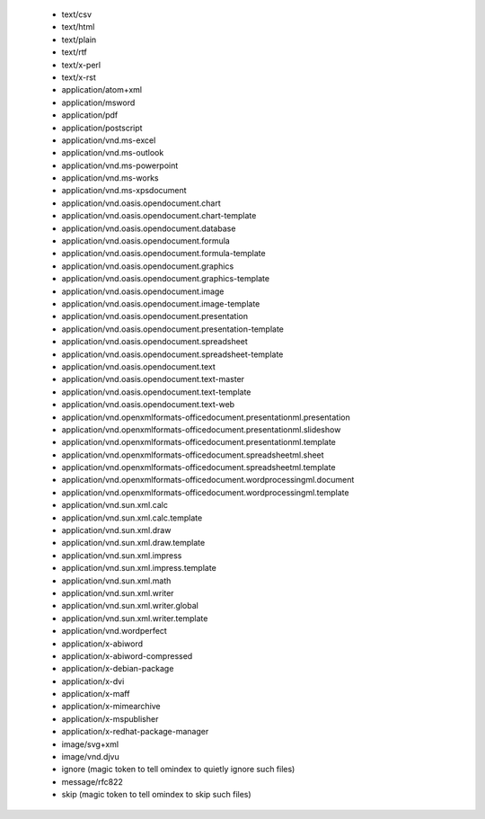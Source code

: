    - text/csv
   - text/html
   - text/plain
   - text/rtf
   - text/x-perl
   - text/x-rst
   - application/atom+xml
   - application/msword
   - application/pdf
   - application/postscript
   - application/vnd.ms-excel
   - application/vnd.ms-outlook
   - application/vnd.ms-powerpoint
   - application/vnd.ms-works
   - application/vnd.ms-xpsdocument
   - application/vnd.oasis.opendocument.chart
   - application/vnd.oasis.opendocument.chart-template
   - application/vnd.oasis.opendocument.database
   - application/vnd.oasis.opendocument.formula
   - application/vnd.oasis.opendocument.formula-template
   - application/vnd.oasis.opendocument.graphics
   - application/vnd.oasis.opendocument.graphics-template
   - application/vnd.oasis.opendocument.image
   - application/vnd.oasis.opendocument.image-template
   - application/vnd.oasis.opendocument.presentation
   - application/vnd.oasis.opendocument.presentation-template
   - application/vnd.oasis.opendocument.spreadsheet
   - application/vnd.oasis.opendocument.spreadsheet-template
   - application/vnd.oasis.opendocument.text
   - application/vnd.oasis.opendocument.text-master
   - application/vnd.oasis.opendocument.text-template
   - application/vnd.oasis.opendocument.text-web
   - application/vnd.openxmlformats-officedocument.presentationml.presentation
   - application/vnd.openxmlformats-officedocument.presentationml.slideshow
   - application/vnd.openxmlformats-officedocument.presentationml.template
   - application/vnd.openxmlformats-officedocument.spreadsheetml.sheet
   - application/vnd.openxmlformats-officedocument.spreadsheetml.template
   - application/vnd.openxmlformats-officedocument.wordprocessingml.document
   - application/vnd.openxmlformats-officedocument.wordprocessingml.template
   - application/vnd.sun.xml.calc
   - application/vnd.sun.xml.calc.template
   - application/vnd.sun.xml.draw
   - application/vnd.sun.xml.draw.template
   - application/vnd.sun.xml.impress
   - application/vnd.sun.xml.impress.template
   - application/vnd.sun.xml.math
   - application/vnd.sun.xml.writer
   - application/vnd.sun.xml.writer.global
   - application/vnd.sun.xml.writer.template
   - application/vnd.wordperfect
   - application/x-abiword
   - application/x-abiword-compressed
   - application/x-debian-package
   - application/x-dvi
   - application/x-maff
   - application/x-mimearchive
   - application/x-mspublisher
   - application/x-redhat-package-manager
   - image/svg+xml
   - image/vnd.djvu
   - ignore (magic token to tell omindex to quietly ignore such files)
   - message/rfc822
   - skip (magic token to tell omindex to skip such files)
